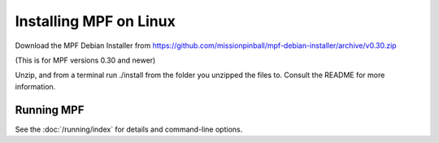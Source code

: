 Installing MPF on Linux
=======================

Download the MPF Debian Installer from https://github.com/missionpinball/mpf-debian-installer/archive/v0.30.zip

(This is for MPF versions 0.30 and newer)

Unzip, and from a terminal run ./install from the folder you unzipped the files to. Consult the
README for more information.

Running MPF
-----------

See the :doc:`/running/index` for details and command-line options.
